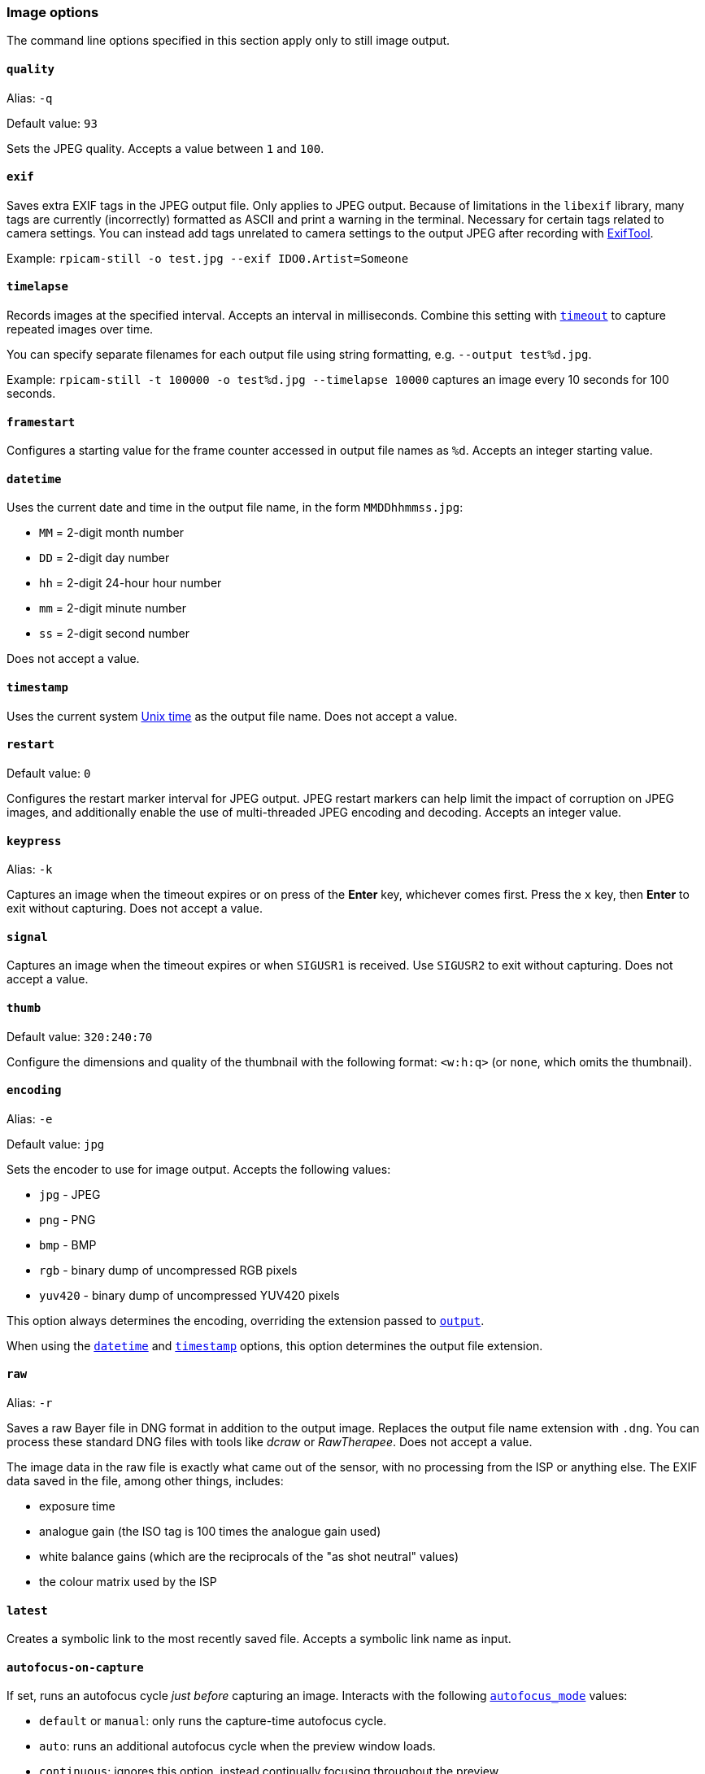 === Image options

The command line options specified in this section apply only to still image output.

==== `quality`

Alias: `-q`

Default value: `93`

Sets the JPEG quality. Accepts a value between `1` and `100`.

==== `exif`

Saves extra EXIF tags in the JPEG output file. Only applies to JPEG output. Because of limitations in the `libexif` library, many tags are currently (incorrectly) formatted as ASCII and print a warning in the terminal. Necessary for certain tags related to camera settings. You can instead add tags unrelated to camera settings to the output JPEG after recording with https://exiftool.org/[ExifTool].

Example: `rpicam-still -o test.jpg --exif IDO0.Artist=Someone`

==== `timelapse`

Records images at the specified interval. Accepts an interval in milliseconds. Combine this setting with xref:camera_software.adoc#timeout[`timeout`] to capture repeated images over time.

You can specify separate filenames for each output file using string formatting, e.g. `--output test%d.jpg`.

Example: `rpicam-still -t 100000 -o test%d.jpg --timelapse 10000` captures an image every 10 seconds for 100 seconds.

==== `framestart`

Configures a starting value for the frame counter accessed in output file names as `%d`. Accepts an integer starting value.

==== `datetime`

Uses the current date and time in the output file name, in the form `MMDDhhmmss.jpg`:

* `MM` = 2-digit month number
* `DD` = 2-digit day number
* `hh` = 2-digit 24-hour hour number
* `mm` = 2-digit minute number
* `ss` = 2-digit second number

Does not accept a value.

==== `timestamp`

Uses the current system https://en.wikipedia.org/wiki/Unix_time[Unix time] as the output file name. Does not accept a value.

==== `restart`

Default value: `0`

Configures the restart marker interval for JPEG output. JPEG restart markers can help limit the impact of corruption on JPEG images, and additionally enable the use of multi-threaded JPEG encoding and decoding. Accepts an integer value.

==== `keypress`

Alias: `-k`

Captures an image when the timeout expires or on press of the *Enter* key, whichever comes first. Press the `x` key, then *Enter* to exit without capturing. Does not accept a value.

==== `signal`

Captures an image when the timeout expires or when `SIGUSR1` is received. Use `SIGUSR2` to exit without capturing. Does not accept a value.

==== `thumb`

Default value: `320:240:70`

Configure the dimensions and quality of the thumbnail with the following format: `<w:h:q>` (or `none`, which omits the thumbnail).

==== `encoding`

Alias: `-e`

Default value: `jpg`

Sets the encoder to use for image output. Accepts the following values:

* `jpg` - JPEG
* `png` - PNG
* `bmp` - BMP
* `rgb` - binary dump of uncompressed RGB pixels
* `yuv420` - binary dump of uncompressed YUV420 pixels

This option always determines the encoding, overriding the extension passed to xref:camera_software.adoc#output[`output`].

When using the xref:camera_software.adoc#datetime[`datetime`] and xref:camera_software.adoc#timestamp[`timestamp`] options, this option determines the output file extension.

==== `raw`

Alias: `-r`

Saves a raw Bayer file in DNG format in addition to the output image. Replaces the output file name extension with `.dng`. You can process these standard DNG files with tools like _dcraw_ or _RawTherapee_. Does not accept a value.

The image data in the raw file is exactly what came out of the sensor, with no processing from the ISP or anything else. The EXIF data saved in the file, among other things, includes:

* exposure time
* analogue gain (the ISO tag is 100 times the analogue gain used)
* white balance gains (which are the reciprocals of the "as shot neutral" values)
* the colour matrix used by the ISP

==== `latest`

Creates a symbolic link to the most recently saved file. Accepts a symbolic link name as input.

==== `autofocus-on-capture`

If set, runs an autofocus cycle _just before_ capturing an image. Interacts with the following xref:camera_software.adoc#autofocus-mode[`autofocus_mode`] values:

* `default` or `manual`: only runs the capture-time autofocus cycle.

* `auto`: runs an additional autofocus cycle when the preview window loads.

* `continuous`: ignores this option, instead continually focusing throughout the preview.

Does not require a value, but you can pass `1` to enable and `0` to disable. Not passing a value is equivalent to passing `1`.

Only supported by some camera modules (such as the _Raspberry Pi Camera Module 3_).
